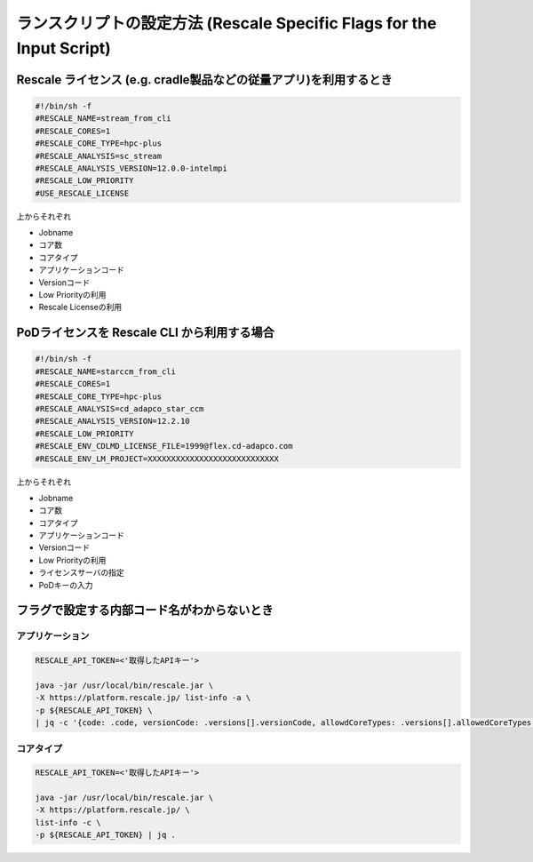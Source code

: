 ########################################################################
ランスクリプトの設定方法 (Rescale Specific Flags for the Input Script)
########################################################################

Rescale ライセンス (e.g. cradle製品などの従量アプリ)を利用するとき
============================================================

.. code-block:: bash

    #!/bin/sh -f
    #RESCALE_NAME=stream_from_cli
    #RESCALE_CORES=1
    #RESCALE_CORE_TYPE=hpc-plus
    #RESCALE_ANALYSIS=sc_stream
    #RESCALE_ANALYSIS_VERSION=12.0.0-intelmpi
    #RESCALE_LOW_PRIORITY
    #USE_RESCALE_LICENSE

上からそれぞれ

- Jobname
- コア数
- コアタイプ
- アプリケーションコード
- Versionコード
- Low Priorityの利用
- Rescale Licenseの利用


PoDライセンスを Rescale CLI から利用する場合
==================================================

.. code-block:: bash

    #!/bin/sh -f
    #RESCALE_NAME=starccm_from_cli
    #RESCALE_CORES=1
    #RESCALE_CORE_TYPE=hpc-plus
    #RESCALE_ANALYSIS=cd_adapco_star_ccm
    #RESCALE_ANALYSIS_VERSION=12.2.10
    #RESCALE_LOW_PRIORITY
    #RESCALE_ENV_CDLMD_LICENSE_FILE=1999@flex.cd-adapco.com
    #RESCALE_ENV_LM_PROJECT=XXXXXXXXXXXXXXXXXXXXXXXXXXXX

上からそれぞれ

- Jobname
- コア数
- コアタイプ
- アプリケーションコード
- Versionコード
- Low Priorityの利用
- ライセンスサーバの指定
- PoDキーの入力



フラグで設定する内部コード名がわからないとき
====================================================

アプリケーション
-------------------

.. code-block:: bash

    RESCALE_API_TOKEN=<'取得したAPIキー'>

    java -jar /usr/local/bin/rescale.jar \
    -X https://platform.rescale.jp/ list-info -a \
    -p ${RESCALE_API_TOKEN} \
    | jq -c '{code: .code, versionCode: .versions[].versionCode, allowdCoreTypes: .versions[].allowedCoreTypes[]}'

コアタイプ
-------------------

.. code-block:: bash

    RESCALE_API_TOKEN=<'取得したAPIキー'>

    java -jar /usr/local/bin/rescale.jar \
    -X https://platform.rescale.jp/ \
    list-info -c \
    -p ${RESCALE_API_TOKEN} | jq .
